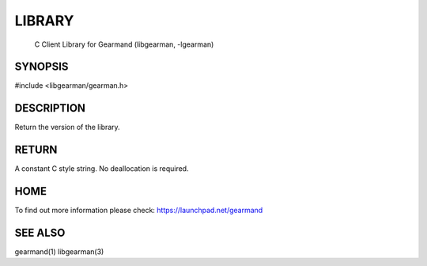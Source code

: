 

.. index:: object: gearman_version


LIBRARY
-------

 C Client Library for Gearmand (libgearman, -lgearman)

SYNOPSIS 
________

#include <libgearman/gearman.h>

.. c:function:: const char *gearman_version(gearman_verbose_t verbose)

DESCRIPTION 
___________


Return the version of the library.


RETURN
______

A constant C style string. No deallocation is required.

HOME
____


To find out more information please check:
`https://launchpad.net/gearmand <https://launchpad.net/gearmand>`_


SEE ALSO
________


gearmand(1) libgearman(3)

